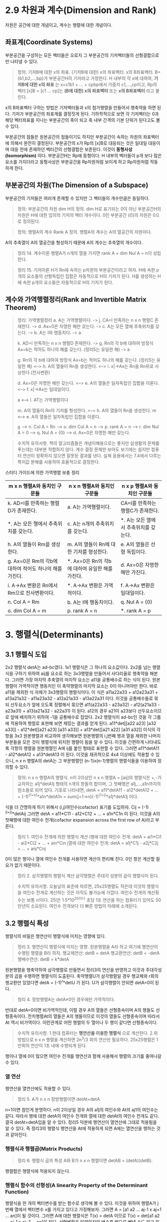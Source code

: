 * 2.9 차원과 계수(Dimension and Rank)
차원은 공간에 대한 개념이고, 계수는 행렬에 대한 개념이다.

** 좌표계(Coordinate Systems)
부분공간을 구성하는 모든 벡터들은 오로지 그 부분공간의 기저벡터들의 선형결합으로만 나타낼 수 있다.

#+BEGIN_QUOTE
정의: 기저B에 대한 x의 좌표. (기저B에 대한) x의 좌표벡터. x의 B좌표벡터.
B={b1,b2,...,bp}가 부분공간H의 기저라고 가정한다.
H 내부의 각 x에 대하여, *기저B에 대한 x의 좌표* 는 x=c1b1 + ... + cpbp에서 가중치 c1,...,cp이고,
Rp의 벡터 [x]B = [c1 ... cp]는 *(B에 대한) x의 좌표벡터* 또는 *x의 B좌표벡터* 라고 불린다. 
#+END_QUOTE

x의 B좌표벡터 구하는 방법은 기저벡터들과 x의 첨가행렬을 만들어서 행축약을 하면 된다.
기저가 부분공간의 좌표계를 결정짓게 된다. 기하학적으로 보면 각 기저벡터는 0과 해당 벡터좌표를 지나는 부분공간의 축이 되고 축 내부 간격의 기본 단위가 된다고도 볼 수 있다.

부분공간의 점들은 원본공간의 점들이기도 하지만 부분공간이 속하는 차원의 좌표벡터에 의해서 완전히 결정된다. 부분공간의 x가 Rp의 [x]B로 대응되는 것은 일대일 대응이며 대응 전에 존재하던 벡터간의 선형결합은 보존된다. 이것이 *동형사상(Isomorphism)* 이다. 부분공간H는 Rp에 동형이다. H 내부의 벡터들이 p개 보다 많은 요소를 가지더라고 동형사상은 부분공간을 Rp차원처럼 보이게 하고 Rp차원처럼 작동하게 한다.

** 부분공간의 차원(The Dimension of a Subspace)
부분공간의 기저들은 여러개 존재할 수 있지만 그 벡터들의 개수만큼은 동일하다.
#+BEGIN_QUOTE
정의: 부분공간의 차원 dim H의 정의.
dim H로 표기되는 0이 아닌 부분공간H의 차원은 H에 대한 임의의 기저의 벡터 개수이다. 
0인 부분공간 {0}의 차원은 0으로 정의된다.
#+END_QUOTE

#+BEGIN_QUOTE
정의: 행렬A의 계수 Rank A 정의.
행렬A의 계수는 A의 열공간의 차원이다.
#+END_QUOTE

A의 추축열이 A의 열공간을 형성하기 때문에 A의 계수는 추축열의 개수이다.

#+BEGIN_QUOTE
정리 14. 계수이론
행렬A가 n개의 열을 가지면 rank A + dim Nul A = n이 성립한다.
#+END_QUOTE

#+BEGIN_QUOTE
정리 15. 기저이론
H가 Rn에 속하는 p차원의 부분공간이라고 하자.
H에 속한 p개의 요소들의 선형독립인 집합은 자동적으로 H의 기저가 된다.
H를 생성하는 H에 속한 p개의 요소들은 자동적으로 H의 기저가 된다.
#+END_QUOTE

** 계수와 가역행렬정리(Rank and Invertible Matrix Theorem)
#+BEGIN_QUOTE
정리: 가역행렬정리
a. A는 가역행렬이다. -> j. CA=I 만족하는 n x n 행렬C 존재한다. -> d. Ax=0은 자명한 해만 갖는다. -> c. A는 모든 열에 추축위치를 갖는다. -> b. A는 I와 행동치다. -> a

k. AD=I 만족하는 n x n 행렬D 존재한다. -> g. Rn의 각 b에 대하여 방정식 Ax=b는 적어도 하나의 해를 갖는다. (정리5는 유일한 해) -> a

g. Rn의 각 b에 대하여 방정식 Ax=b는 적어도 하나의 해를 갖는다. (정리5는 유일한 해) <--> h. A의 열들이 Rn을 생성한다. <--> i. x|->Ax는 Rn을 Rn위로 사상한다.(전사변환)

d. Ax=0은 자명한 해만 갖는다. <--> e. A의 열들은 일차독립인 집합을 이룬다. <--> f. x|->Ax는 일대일이다.

a <--> l. AT는 가역행렬이다

m. A의 열들이 Rn의 기저를 형성한다. <--> h. A의 열들이 Rn을 생성한다.
m <--> e. A의 열들은 일차독립인 집합을 이룬다.

g --> n. Col A = Rn --> o. dim Col A = n --> p. rank A = n --> r. dim Nul A = 0 --> q. Nul A = {0} --> d. Ax=0은 자명한 해만 갖는다. 

#+END_QUOTE

#+BEGIN_QUOTE
수치적 유의사항.
책의 알고리즘들은 개념이해용으로는 좋지만 실생활의 문제를 푸는데는 대부분 적합하지 않다.
계수 결정 문제만 보아도 보기에는 쉽지만 컴퓨터 연산이 정확하지 않으면 잘못된 결과를 낸다.
실제 응용에서는 7.4에서 다루는 특이값 분해를 사용하여 효율적으로 결정한다.
#+END_QUOTE

스터디 가이드에 의한 가역행렬 보충 정리

|m x n 행렬A와 동치인 구문들|n x n 행렬A와 동치인 구문들|n x p 행렬A와 동치인 구문들|
|------------------------+------------------------+------------------------|
|k. AD=I를 만족하는 행렬D가 존재한다.|a. A는 가역행렬이다.|CA=I를 만족하는 행렬C가 존재한다.|
|*. A는 모든 행에서 추축위치를 갖는다.|c. A는 n개의 추축위치를 갖는다.|*. A는 모든 열에서 추축위치를 갖는다.|
|h. A의 열들이 Rm을 생성한다.|m. A의 열들이 Rn에 대한 기저를 형성한다.|e. A의 열들은 선형 독립이다.|
|g. Ax=0은 Rm의 각b에 대하여 적어도 하나의 해를 가진다.|*. Ax=0은 Rn의 각b에 대하여 유일한 해를 가진다.|d. Ax=0은 자명한 해만 가진다.|
|i. A->Ax 변환은 Rn에서 Rm으로 전사변환이다.|*. A->Ax 변환은 가역적이다.|f. A->Ax 변환은 일대일이다.|
|n. Col A = Rm|b. A는 I에 행동치이다.|q. Nul A = {0}|
|o. dim Col A = m |p. rank A = n|*. rank A = p|


* 3. 행렬식(Determinants)
** 3.1 행렬식 도입
2x2 행렬식 detA는 ad-bc였다. 1x1 행렬식은 그 하나의 요소값이다.
2x2를 넘는 행렬식을 구하기 위하여 aij를 요소로 하는 3x3행렬을 만들어서 사다리꼴로 행축약을 해본다. 그러면 가장 마지막 추축열의 마지막 요소는 a11을 공통배수로 하는 식이 된다. 
원본행렬이 가역적이면 행동치인 이 축약행렬의 마지막 요소는 0이 아니어야만 한다. 바로 a11을 제외한 식 자체가 3x3행렬의 행렬식이다. 이 식은
a11a22a33 + a12a23a31 + a13a21a32 - a11a23a32 - a12a21a33 - a13a22a31 이다.
이것을 공통배수들로 묶되 선두요소가 앞에 오도록 정렬해서 묶으면 
a11(a22a33 - a23a32) - a12(a21a33 - a23a31) + a13(a21a32 - a22a31) 이 된다. a12의 경우 a21이 a23보다 선두요소이므로 앞에 배치하기 위하여 -1을 공통배수로 잡았다.
2x2 행렬식이 ad-bc인 것을 각 그룹에 적용하여 행렬로 표현해 보면 재밌는 결과를 얻게 된다.
a11*det[[a22 a23] [a32 a33]] - a12*det[[a21 a23] [a31 a33]] + a13*det[[a21 a22] [a31 a32]]
이식의 각항을 3x3 원본행렬과 비교하여 생각해보면 원본행렬의 i,j번째 행과 열을 제외한 나머지 부분들을 모은 것이 행렬식에 위치한 행렬이 됨을 알 수 있다.
이것을 간편하게 나타내도록 각항의 행렬을 원본행렬인 A에 ij를 붙인 형태로 표현할 수 있다. 그러면
a11*detA11 - a12*detA12 + a13*detA13 이 된다.
이것을 재귀적으로 4x4 이상에도 적용할 수 있으니, n x n 행렬A의 detA는 그 부분행렬인 (n-1)x(n-1)행렬의 행렬식들을 이용하여 정의할 수 있다.

#+BEGIN_QUOTE
정의: n x n 행렬A의 행렬식.
n이 2이상인 n x n 행렬A = [aij]의 행렬식은 +,-가 교차하는 a1j*detA1j 형태의 n개의 항들의 합이며, 그 첫째행은 a1j,...,a1n까지의 원소들로 되어 있다.
기호로 나타내면, detA = a11*detA11 - a12*detA12 + ... + (-1)^(1+n)*a1n*detA1n = sum(j=1->n)(-1)^(1+j)*a1j*detA1j 이다.
#+END_QUOTE

식을 더 간명하게 하기 위해서 (i,j)여인수(cofactor) 표기를 도입하자.
Cij = (-1)^(i+j)*detAij
그러면 detA = a11*C11 - a12*C12 + ... + a1n*C1n 이 된다. 이것을 A의 첫째행에 대한 여인수 전개(cofactor expansion across the first row of A)라고 부른다.

#+BEGIN_QUOTE
정리 1. 여인수 전개에 의한 행렬식 계산
i행에 대한 여인수 전개: detA = ai1*Ci1 - ai2*Ci2 + ... + ain*Cin
j열에 대한 여인수 전개: detA = a1j*C1j - a2j*C2j + ... + anj*Cnj
#+END_QUOTE
0이 많은 행이나 열에 여인수 전개를 사용하면 계산이 편리해 진다. 0인 항은 계산할 필요가 없기 때문이다. 

#+BEGIN_QUOTE
정리 2. 삼각행렬의 행렬식 계산
삼각행렬은 주대각 성분의 곱이 행렬식이 된다.
#+END_QUOTE

#+BEGIN_QUOTE
수치적 유의사항.
오늘날의 표준에 따르면, 25x25행렬도 작은데 이것의 행렬식을 여인수 전개로 계산하는 것은 아직도 불가능에 가깝다. 
여인수 전개의 계산횟수는 보통 n!이다. 25!은 1.5*10^25이니 초당 1조 연산을 하는 컴퓨터가 있어도 50만년이 소요된다.
여인수 전개보다 더 빠른 방법이 아래에 소개된다.
#+END_QUOTE

** 3.2 행렬식 특성
행렬식의 비밀은 행연산이 행렬식에 미치는 영향에 있다.

#+BEGIN_QUOTE
정리 3. 행연산이 행렬식에 미치는 영향.
원본행렬을 A라 하고 여기에 행연산이 수행된 행렬을 B라 하자.
행교체연산: detB = detA
행교환연산: detB = -detA
행배수연산: detB = k*detA
#+END_QUOTE
원본행렬을 행축약하여 삼각행렬로 만들면서 정리3의 연산을 반영하고 이것과 주대각성분의 곱을 수행하면 행렬식이 도출된다.
축약행렬U가 삼각행렬일 경우 행교체와 r회의 행교환만 있었다면 detA = (-1)^r*detU 가 된다.
U가 삼각행렬이 안되면 detA=0이 된다.  

#+BEGIN_QUOTE
정리 4. 정방행렬A는 detA≠0인 경우에만 가역적이다.
#+END_QUOTE
반대로 detA=0이면 비가역적인데, 이럴 경우 A의 열들은 선형종속이며 A의 행들도 선형종속이다. 
전치행렬At의 열들은 A의 행들이므로 이것의 열들도 선형종속이며 따라서 At 역시 비가역이다. 
이런관계로 어떤 행렬의 두 열이나 두 행이 같다면 선형종속이다. 

#+BEGIN_QUOTE
수치적 유의사항.
1.현대 컴퓨터는 *행연산을 이용한 행렬식* 으로 계산한다.
2.위 방법으로 n x n 행렬을 계산하면 2n^3/3 회의 연산만 필요하다. 25x25행렬은 1만회의 연산이 1초 내에 수행되게 된다.
#+END_QUOTE
행이나 열에 0이 많으면 여인수 전개를 행연산과 함께 사용해서 행렬의 크기를 줄여나갈 수 있다.

*** 열 연산
행연산을 열연산에도 적용할 수 있다.
#+BEGIN_QUOTE
정리 5. A가 n x n 정방행렬이면 detAt=detA.
#+END_QUOTE
n=1이면 참인게 분명하다.
n이 2이상일 경우 A의 a1j의 여인수와 At의 aj1의 여인수는 같다. 따라서 행에 대한 detA의 여인수 전개와 열에 대한 detAt의 여인수 전개도 같다.
결국 detAt=detA임을 알 수 있다.
정리5 덕분에 행연산이 열연산에 그대로 적용됨을 알 수 있다. 즉 정리3의 행렬식 행연산을 At에 적용하게 되면 A에는 열연산을 행하는 것과 같아진다.

*** 행렬식과 행렬곱(Matrix Products)
#+BEGIN_QUOTE
정리 6. 행렬식 곱의 특성
A와 B가 n x n 행렬이면 detAB = (detA)(detB).
#+END_QUOTE
행렬합은 행렬식에 적용되지 않는다.

*** 행렬식 함수의 선형성(A linearity Property of the Determinant Function)
행렬식을 한 개의 벡터변수를 받는 함수로 생각해 볼 수 있다. 이것을 위하여 행렬A가 j번째 열에서 벡터변수 x를 가지고 있다고 가정해보자.
그러면 A = [a1 a2 ... aj-1 x aj+1 ... an]이 될 것이다. 그러면 A에 대한 행렬식은 T(x) = detA 이므로
T(x) = det[a1 a2 ... aj-1 x aj+1 ... an]이 된다.
선형변환은 입력인자의 배수를 밖으로 빼낼 수도 있고 입력인자들의 합에 대한 변환을 개별변환들의 합으로 분리하는 것이 가능하다.
이 행렬식 함수도 이러한 선형변환의 성질이 그대로 유지되어 입력벡터의 배수를 밖으로 빼낼 수도 있고, 입력벡터들의 합에 대한 변환을 개별변환들의 합으로 분리할 수도 있다.

*** 정리3, 6의 증명 
행렬식 행연산에 기본행렬을 도입하여 detEA = (detE)(detA)로 공식화할 수도 있다. 이 때 detE는 행교체의 경우 1, 행교환의 경우 -1, 행배수의 경우 배수r이 된다.
**** 정리3의 증명
정리3을 공식화하면 detB = a*detA 인데, a가 1 또는 -1 또는 r이 된다. 정리3에서 detB는 detA에 행연산이 실시된 것이므로 행연산의 스냅샷인 기본행렬을 이용하여 detEA로 바꾸어 표현할 수 있다.
detEA가 a*detA로 환원된다면 detB = a*detA임이 증명된다. detEA를 E에 의하여 영향받지 않는 i번째 행에 대하여 여인수 전개해보면
detEA = ai1(-1)^(i+1)*detBi1 + ... + ain(-1)^(i+n)*detBin 인데 EA의 부분행렬인 detBi1은 정리6에 의하여 detEi1*detAi1으로 볼 수 있는데 detEi1을 a(알파)로 치환해보면
      = a*ai1(-1)^(i+1)*detAi1 + ... + a*ain(-1)^(i+n)*detAin 이 되고 알파로 묶어놓고 보면 나머지는 A의 i번째 행에 대한 여인수 전개와 같아진다. 결국
      = a*detA 가 된다.

**** 정리6의 증명
행렬A가 비가역적이면 detAB = (detA)(detB)는 0 = 0*0 으로 같으므로 성립되고
A가 가역적이면 A~In이고 여기에 동원된 기본행렬들을 반영하면 A = Ep...E1*In = Ep...E1이 된다.
detAB를 |AB|로 표현한다. A를 기본행렬로 대치하면 |Ep...E1B|가 나오는데 정리6을 Ep와 나머지에 적용하면 |Ep||Ep-1...E1B|가 된다.
정리6을 계속 재귀적으로 적용하면 결국 |Ep...Ep1||B|까지 오게 되는데 좌측을 A로 치환하면 |A||B|에 이르게 된다.
이렇게 증명대상인 정리6을 재귀적으로 적용하여 정리6의 증명을 시도하는 것에 모순은 없는가 의문이다.
